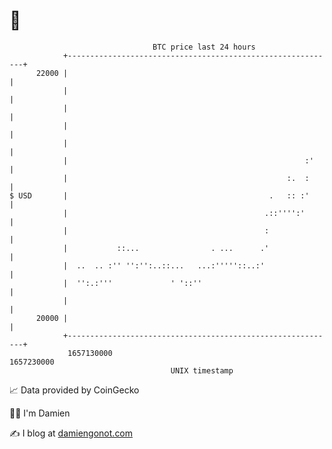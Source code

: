 * 👋

#+begin_example
                                   BTC price last 24 hours                    
               +------------------------------------------------------------+ 
         22000 |                                                            | 
               |                                                            | 
               |                                                            | 
               |                                                            | 
               |                                                            | 
               |                                                     :'     | 
               |                                                 :.  :      | 
   $ USD       |                                             .   :: :'      | 
               |                                            .::'''':'       | 
               |                                            :               | 
               |           ::...                . ...      .'               | 
               |  ..  .. :'' '':'':..::...   ...:'''''::..:'                | 
               |  '':.:'''             ' '::''                              | 
               |                                                            | 
         20000 |                                                            | 
               +------------------------------------------------------------+ 
                1657130000                                        1657230000  
                                       UNIX timestamp                         
#+end_example
📈 Data provided by CoinGecko

🧑‍💻 I'm Damien

✍️ I blog at [[https://www.damiengonot.com][damiengonot.com]]
